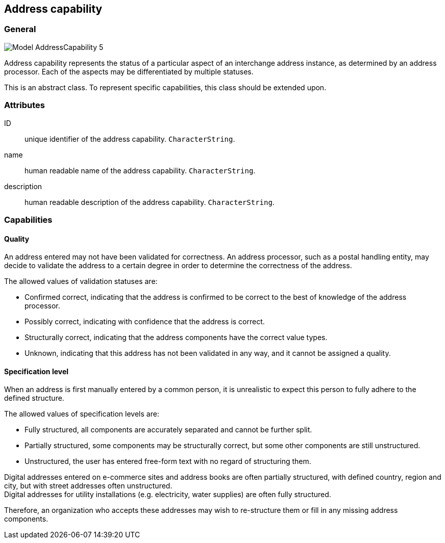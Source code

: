 
[[address-capability]]
== Address capability
// (AddressCapability)

=== General

image::images/png/Model__AddressCapability_5.png[]

Address capability represents the status of a particular aspect of an
interchange address instance, as determined by an address processor.
Each of the aspects may be differentiated by multiple statuses.

This is an abstract class.
To represent specific capabilities, this class should be extended upon.

=== Attributes

ID:: unique identifier of the address capability. `CharacterString`.

name:: human readable name of the address capability. `CharacterString`.

description:: human readable description of the address capability. `CharacterString`.


=== Capabilities

==== Quality

An address entered may not have been validated for correctness.
An address processor, such as a postal handling entity,
may decide to validate the address to a certain degree
in order to determine the correctness of the address.

The allowed values of validation statuses are:

* Confirmed correct, indicating that the address is confirmed
  to be correct to the best of knowledge of the address
  processor.

* Possibly correct, indicating with confidence that the address
  is correct.

* Structurally correct, indicating that the address components
  have the correct value types.

* Unknown, indicating that this address has not been validated
  in any way, and it cannot be assigned a quality.


==== Specification level

When an address is first manually entered by a common person, it is
unrealistic to expect this person to fully adhere to the defined
structure.

The allowed values of specification levels are:

* Fully structured, all components are accurately separated and cannot
be further split.

* Partially structured, some components may be structurally
correct, but some other components are still unstructured.

* Unstructured, the user has entered free-form text with no regard of
structuring them.

[example]
Digital addresses entered on e-commerce sites and address books
are often partially structured, with defined country, region
and city, but with street addresses often unstructured.

[example]
Digital addresses for utility installations
(e.g. electricity, water supplies) are often fully structured.

Therefore, an organization who accepts these addresses may wish to
re-structure them or fill in any missing address components.

